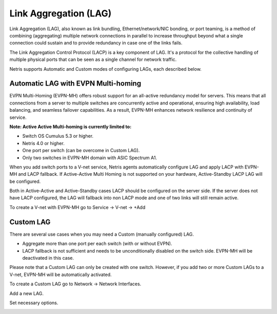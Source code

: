 .. meta::
    :description: Link Aggregation

======================
Link Aggregation (LAG)
======================

Link Aggregation (LAG), also known as link bundling, Ethernet/network/NIC bonding, or port teaming, is a method of combining (aggregating) multiple network connections in parallel to increase throughput beyond what a single connection could sustain and to provide redundancy in case one of the links fails.

.. image:: images/lag_diagram.png
   :align: center
   :alt: LAG diagram


The Link Aggregation Control Protocol (LACP) is a key component of LAG. It's a protocol for the collective handling of multiple physical ports that can be seen as a single channel for network traffic. 

Netris supports Automatic and Custom modes of configuring LAGs, each described below.


Automatic LAG with EVPN Multi-homing
-----------------------------------

EVPN Multi-Homing (EVPN-MH) offers robust support for an all-active redundancy model for servers. This means that all connections from a server to multiple switches are concurrently active and operational, ensuring high availability, load balancing, and seamless failover capabilities. As a result, EVPN-MH enhances network resilience and continuity of service.

.. image:: images/lag_diagram2.png
   :align: center
   :alt: EVPN-MH diagram


**Note: Active Active Multi-homing is currently limited to:**

* Switch OS Cumulus 5.3 or higher. 
* Netris 4.0 or higher.
* One port per switch (can be overcome in Custom LAG).
* Only two switches in EVPN-MH domain with ASIC Spectrum A1.

When you add switch ports to a V-net service, Netris agents automatically configure LAG and apply LACP with EVPN-MH and LACP fallback. If Active-Active Multi Homing is not supported on your hardware, Active-Standby LACP LAG will be configured. 

Both in Active-Active and Active-Standby cases LACP should be configured on the server side. If the server does not have LACP configured, the LAG will fallback into non LACP mode and one of two links will still remain active.


To create a V-net with EVPN-MH go to Service → V-net → +Add

.. image:: images/lag_add_vnet.png
   :align: center
   :alt: Add LAG to V-net

   

Custom LAG
----------

There are several use cases when you may need a Custom (manually configured) LAG.

* Aggregate more than one port per each switch (with or without EVPN).
* LACP fallback is not sufficient and needs to be unconditionally disabled on the switch side. EVPN-MH will be deactivated in this case. 

Please note that a Custom LAG can only be created with one switch. However, if you add two or more Custom LAGs to a V-net, EVPN-MH will be automatically activated.

To create a Custom LAG go to Network → Network Interfaces.

.. image:: images/lag_add_lag.png
   :align: center
   :alt: Add Custom LAG

Add a new LAG.

.. image:: images/lag_add_lag2.png
   :align: center
   :alt: Add Custom LAG
 
Set necessary options.
  
.. image:: images/lag_add_lag3.png
   :align: center
   :alt: Add Custom LAG

